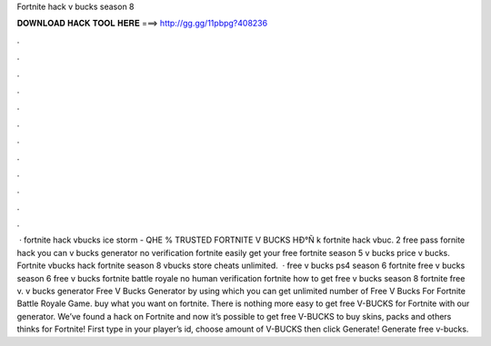 Fortnite hack v bucks season 8

𝐃𝐎𝐖𝐍𝐋𝐎𝐀𝐃 𝐇𝐀𝐂𝐊 𝐓𝐎𝐎𝐋 𝐇𝐄𝐑𝐄 ===> http://gg.gg/11pbpg?408236

.

.

.

.

.

.

.

.

.

.

.

.

 ·  fortnite hack vbucks ice storm - QHE  % TRUSTED FORTNITE V BUCKS HÐ°Ñ k fortnite hack vbuc. 2 free pass fornite hack you can v bucks generator no verification fortnite easily get your free fortnite season 5 v bucks price v bucks. Fortnite vbucks hack fortnite season 8 vbucks store cheats unlimited.  · free v bucks ps4 season 6 fortnite free v bucks season 6 free v bucks fortnite battle royale no human verification fortnite how to get free v bucks season 8 fortnite free v. v bucks generator Free V Bucks Generator by using which you can get unlimited number of Free V Bucks For Fortnite Battle Royale Game. buy what you want on fortnite. There is nothing more easy to get free V-BUCKS for Fortnite with our generator. We’ve found a hack on Fortnite and now it’s possible to get free V-BUCKS to buy skins, packs and others thinks for Fortnite! First type in your player’s id, choose amount of V-BUCKS then click Generate! Generate free v-bucks.